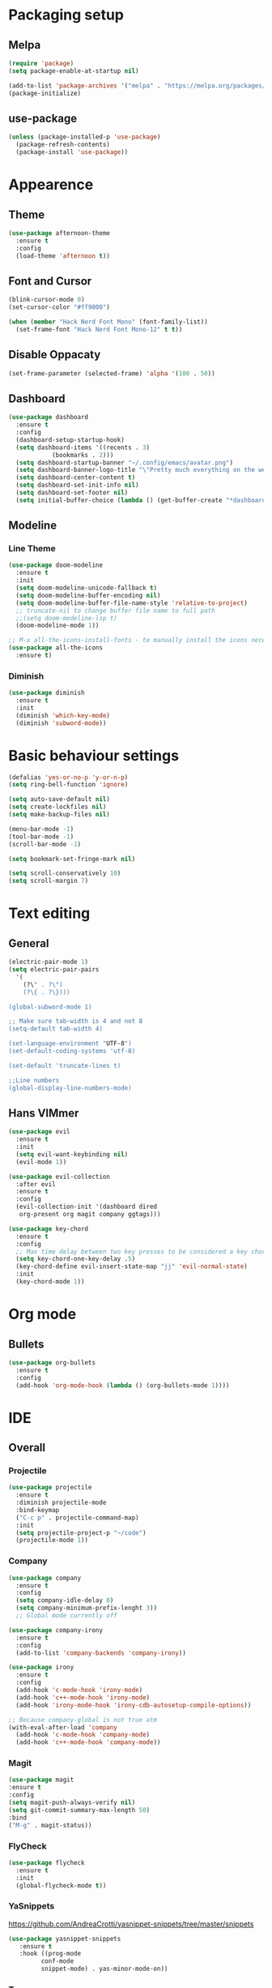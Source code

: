 #+STARTUP: overview

* Packaging setup
** Melpa
#+begin_src emacs-lisp
  (require 'package)
  (setq package-enable-at-startup nil)

  (add-to-list 'package-archives '("melpa" . "https://melpa.org/packages/") t)
  (package-initialize)
#+end_src

** use-package
#+begin_src emacs-lisp
  (unless (package-installed-p 'use-package)
    (package-refresh-contents)
    (package-install 'use-package))  
#+end_src

* Appearence
** Theme
#+begin_src emacs-lisp
  (use-package afternoon-theme
    :ensure t
    :config
    (load-theme 'afternoon t))
#+end_src

** Font and Cursor
#+begin_src emacs-lisp
  (blink-cursor-mode 0)
  (set-cursor-color "#ff9000")

  (when (member "Hack Nerd Font Mono" (font-family-list))
    (set-frame-font "Hack Nerd Font Mono-12" t t))
#+end_src

** Disable Oppacaty
#+begin_src emacs-lisp
  (set-frame-parameter (selected-frame) 'alpha '(100 . 50))
#+end_src

** Dashboard
#+begin_src emacs-lisp
  (use-package dashboard
    :ensure t
    :config
    (dashboard-setup-startup-hook)
    (setq dashboard-items '((recents . 3)
		      (bookmarks . 2)))
    (setq dashboard-startup-banner "~/.config/emacs/avatar.png")
    (setq dashboard-banner-logo-title "\"Pretty much everything on the web uses those two things: C and UNIX.\"")
    (setq dashboard-center-content t)
    (setq dashboard-set-init-info nil)  
    (setq dashboard-set-footer nil)
    (setq initial-buffer-choice (lambda () (get-buffer-create "*dashboard*"))))
#+end_src

** Modeline
*** Line Theme
#+begin_src emacs-lisp
  (use-package doom-modeline
	:ensure t
	:init
	(setq doom-modeline-unicode-fallback t)
	(setq doom-modeline-buffer-encoding nil)
	(setq doom-modeline-buffer-file-name-style 'relative-to-project)
	;; truncate-nil to change buffer file name to full path
	;;(setq doom-modeline-lsp t)
	(doom-modeline-mode 1))

  ;; M-x all-the-icons-install-fonts - to manually install the icons necessary
  (use-package all-the-icons
	:ensure t)

#+end_src
*** Diminish
#+begin_src emacs-lisp
  (use-package diminish
    :ensure t
    :init
    (diminish 'which-key-mode)
    (diminish 'subword-mode))
#+end_src

* Basic behaviour settings
#+begin_src emacs-lisp
  (defalias 'yes-or-no-p 'y-or-n-p)
  (setq ring-bell-function 'ignore)

  (setq auto-save-default nil)
  (setq create-lockfiles nil)
  (setq make-backup-files nil)

  (menu-bar-mode -1)
  (tool-bar-mode -1)
  (scroll-bar-mode -1)

  (setq bookmark-set-fringe-mark nil)

  (setq scroll-conservatively 10)
  (setq scroll-margin 7)
#+end_src

* Text editing
** General
#+begin_src emacs-lisp
  (electric-pair-mode 1)
  (setq electric-pair-pairs
	'(
	  (?\" . ?\")
	  (?\{ . ?\})))

  (global-subword-mode 1)

  ;; Make sure tab-width is 4 and not 8
  (setq-default tab-width 4)

  (set-language-environment "UTF-8")
  (set-default-coding-systems 'utf-8)

  (set-default 'truncate-lines t)

  ;;Line numbers
  (global-display-line-numbers-mode)
#+end_src
** Hans VIMmer
#+begin_src emacs-lisp
   (use-package evil
     :ensure t
     :init
     (setq evil-want-keybinding nil)
     (evil-mode 1))

   (use-package evil-collection
     :after evil
     :ensure t
     :config
     (evil-collection-init '(dashboard dired
      org-present org magit company ggtags)))

   (use-package key-chord
     :ensure t
     :config
     ;; Max time delay between two key presses to be considered a key chord
     (setq key-chord-one-key-delay .5)
     (key-chord-define evil-insert-state-map "jj" 'evil-normal-state)
     :init
     (key-chord-mode 1))

#+end_src
* Org mode
** Bullets
#+begin_src emacs-lisp
  (use-package org-bullets
    :ensure t
    :config
    (add-hook 'org-mode-hook (lambda () (org-bullets-mode 1))))
#+end_src

* IDE
** Overall
*** Projectile
#+begin_src emacs-lisp
  (use-package projectile
    :ensure t
    :diminish projectile-mode
    :bind-keymap
    ("C-c p" . projectile-command-map)
    :init
    (setq projectile-project-p "~/code")
    (projectile-mode 1))  
#+end_src
*** Company
#+begin_src emacs-lisp
(use-package company
  :ensure t
  :config
  (setq company-idle-delay 0)
  (setq company-minimum-prefix-lenght 3))
  ;; Global mode currently off

(use-package company-irony
  :ensure t
  :config
  (add-to-list 'company-backends 'company-irony))

(use-package irony
  :ensure t
  :config
  (add-hook 'c-mode-hook 'irony-mode)
  (add-hook 'c++-mode-hook 'irony-mode)
  (add-hook 'irony-mode-hook 'irony-cdb-autosetup-compile-options))

;; Because company-global is not true atm
(with-eval-after-load 'company
  (add-hook 'c-mode-hook 'company-mode)
  (add-hook 'c++-mode-hook 'company-mode))
#+end_src

#+RESULTS:
: t

*** Magit 
#+begin_src emacs-lisp
  (use-package magit
  :ensure t
  :config
  (setq magit-push-always-verify nil)
  (setq git-commit-summary-max-length 50)
  :bind
  ("M-g" . magit-status))
#+end_src
*** FlyCheck
#+begin_src emacs-lisp
(use-package flycheck
  :ensure t
  :init
  (global-flycheck-mode t))
#+end_src

*** YaSnippets
 https://github.com/AndreaCrotti/yasnippet-snippets/tree/master/snippets
 #+begin_src emacs-lisp
(use-package yasnippet-snippets
   :ensure t
   :hook ((prog-mode
		 conf-mode
		 snippet-mode) . yas-minor-mode-on))
 #+end_src

*** Treemacs
#+begin_src emacs-lisp
(use-package treemacs
  :ensure t)
#+end_src

*** AG
#+begin_src emacs-lisp
(use-package ag
  :ensure t)

(setq ag-highlight-search t)
(setq ag-reuse-buffers 't)
#+end_src

** Lang Specific
*** HTML & CSS
#+begin_src emacs-lisp
  (use-package emmet-mode
  :ensure t
  :init
  (add-hook 'sgml-mode-hook 'emmet-mode)
  (add-hook 'css-mode-hook  'emmet-mode))
#+end_src
*** C/C++
**** Tags
#+begin_src emacs-lisp
;; install package global on machine
  (use-package ggtags
  :ensure t
  :config
  (add-hook 'c-mode-common-hook
  (lambda ()
  (when (derived-mode-p 'c-mode 'c++-mode)
  (ggtags-mode 1)))))
#+end_src
**** Tabs
#+begin_src emacs-lisp
  (setq-default c-basic-offset 4)
#+end_src

* Useful Functions
** Kill word
#+begin_src emacs-lisp
  (defun killWholeWord ()
    (interactive)
    (backward-word)
    (kill-word 1))
  (global-set-key (kbd "C-c w") 'killWholeWord)
#+end_src
** Copy Line
#+begin_src emacs-lisp
;;  (defun copyWholeLine ()
;;    (interactive)
;;    (save-excursion
;;      (kill-new
;;       (buffer-substring
;;	(point-at-bol)
;;	(point-at-eol)))))
;;  (global-set-key (kbd "C-c l") 'copyWholeLine)
#+end_src
** Follow Buffer
#+begin_src emacs-lisp
  (defun splitFollowHorizontal ()
    (interactive)
    (split-window-below)
    (balance-windows)
    (other-window 1))
  (global-set-key (kbd "C-x 2") 'splitFollowHorizontal)

  (defun splitFollowVertical ()
    (interactive)
    (split-window-right)
    (balance-windows)
    (other-window 1))
  (global-set-key (kbd "C-x 3") 'splitFollowVertical)
#+end_src
** Refresh buffer
#+begin_src emacs-lisp
;;  (defun revert-buffer-no-confirm ()
;;    "Revert buffer without confirmation."
;;    (interactive)
;;    (revert-buffer :ignore-auto :noconfirm))
;;  (global-set-key (kbd "<f5>") 'revert-buffer-no-confirm)
#+end_src
* Other
** WhichKey
#+begin_src emacs-lisp
  (use-package which-key
    :ensure t
    :init
    (which-key-mode))
#+end_src
** Default Kill Buffer
#+begin_src emacs-lisp
  (defun killCurBuffer ()
    (interactive)
    (kill-buffer (current-buffer)))
  (global-set-key (kbd "C-x k") 'killCurBuffer)
#+end_src

** Better BottomMenu
*** IDO
#+begin_src emacs-lisp
  (setq ido-enable-flex-matching t)
  (setq ido-everywhere t)
  (ido-mode 1)

  (use-package ido-vertical-mode
    :ensure t
    :init
    (ido-vertical-mode 1))
  (setq ido-vertical-define-keys 'C-n-and-C-p-only)
#+end_src
*** Smex
#+begin_src emacs-lisp
  (use-package smex
    :ensure t
    :init (smex-initialize)
    :bind
    ("M-x" . smex))
#+end_src

** Swiper
#+begin_src emacs-lisp
  (use-package swiper
    :ensure t
    :bind ("C-s" . 'swiper))
#+end_src



* Notes
** C-programming paths
 For flycheck path add, do this in the /myproject/.dir-locals.el
 # ((c-mode . ((eval . (setq flycheck-clang-include-path
 #                       (list (expand-file-name "~/myproject/include/")))))))
 And if needed path export for clan
 # ((c-mode . ((company-clang-arguments . (list  ("-I/your/absolute/paths/here/"))))))
 
 
 

